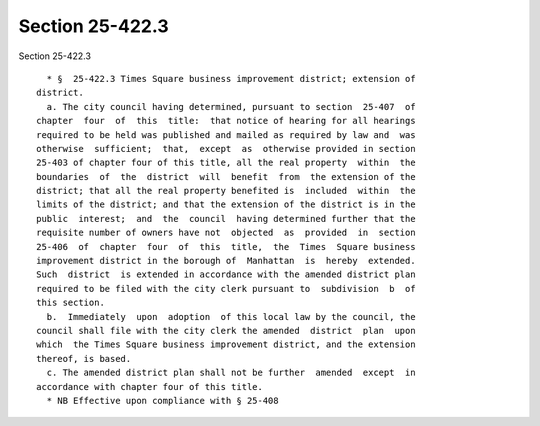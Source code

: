 Section 25-422.3
================

Section 25-422.3 ::    
        
     
        * §  25-422.3 Times Square business improvement district; extension of
      district.
        a. The city council having determined, pursuant to section  25-407  of
      chapter  four  of  this  title:  that notice of hearing for all hearings
      required to be held was published and mailed as required by law and  was
      otherwise  sufficient;  that,  except  as  otherwise provided in section
      25-403 of chapter four of this title, all the real property  within  the
      boundaries  of  the  district  will  benefit  from  the extension of the
      district; that all the real property benefited is  included  within  the
      limits of the district; and that the extension of the district is in the
      public  interest;  and  the  council  having determined further that the
      requisite number of owners have not  objected  as  provided  in  section
      25-406  of  chapter  four  of  this  title,  the  Times  Square business
      improvement district in the borough of  Manhattan  is  hereby  extended.
      Such  district  is extended in accordance with the amended district plan
      required to be filed with the city clerk pursuant to  subdivision  b  of
      this section.
        b.  Immediately  upon  adoption  of this local law by the council, the
      council shall file with the city clerk the amended  district  plan  upon
      which  the Times Square business improvement district, and the extension
      thereof, is based.
        c. The amended district plan shall not be further  amended  except  in
      accordance with chapter four of this title.
        * NB Effective upon compliance with § 25-408
    
    
    
    
    
    
    
